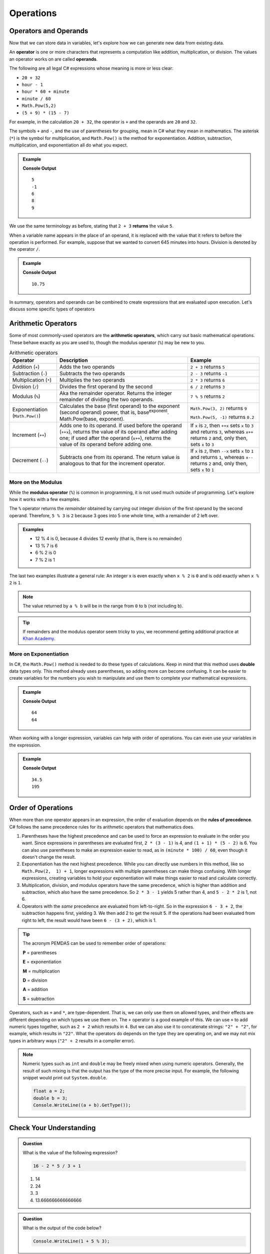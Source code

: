 Operations
==========

Operators and Operands
----------------------

Now that we can store data in variables, let's explore how we can generate new data from existing data.

.. index:: ! operator, ! operand

An **operator** is one or more characters that represents a computation like addition, multiplication, or division. The values an operator works on are called **operands**.

The following are all legal C# expressions whose meaning is more or less clear:

- ``20 + 32``
- ``hour - 1``
- ``hour * 60 + minute``
- ``minute / 60``
- ``Math.Pow(5,2)``
- ``(5 + 9) * (15 - 7)``

For example, in the calculation ``20 + 32``, the operator is ``+`` and the operands are ``20`` and ``32``.

The symbols ``+`` and ``-``, and the use of parentheses for grouping, mean in C# what they mean in mathematics. The asterisk (``*``) is the symbol for multiplication, and ``Math.Pow()`` is the method for exponentiation. Addition, subtraction, multiplication, and exponentiation all do what you expect.

.. admonition:: Example

   .. sourcecode:: csharp
      :linenos:

      Console.WriteLine(2 + 3);
      Console.WriteLine(2 - 3);
      Console.WriteLine(2 * 3);
      Console.WriteLine(Math.Pow(2,3));
      Console.WriteLine(Math.Pow(3,2));

   **Console Output**

   ::

      5
      -1
      6
      8
      9

We use the same terminology as before, stating that ``2 + 3`` **returns** the value ``5``.

When a variable name appears in the place of an operand, it is replaced with the value that it refers to before the operation is performed. For example, suppose that we wanted to convert 645 minutes into hours. Division is denoted by the operator ``/``.

.. admonition:: Example

   .. sourcecode:: csharp
      :linenos:

      double minutes = 645;
      double hours = minutes / 60;
      Console.WriteLine(hours);

   **Console Output**

   ::

      10.75

In summary, operators and operands can be combined to create expressions that are evaluated upon execution. Let's discuss some specific types of operators

Arithmetic Operators
--------------------

.. index:: ! arithmetic operators

.. index:: ! +, ! -, ! *, ! /, ! Math.Pow(), ! ++, ! --

Some of most commonly-used operators are the **arithmetic operators**, which carry out basic mathematical operations. These behave exactly as you are used to, though the modulus operator (``%``) may be new to you.

.. list-table:: Arithmetic operators
   :widths: auto
   :header-rows: 1

   * - Operator
     - Description
     - Example
   * - Addition (``+``)
     - Adds the two operands
     - ``2 + 3`` returns ``5``
   * - Subtraction (``-``)
     - Subtracts the two operands
     - ``2 - 3`` returns ``-1``
   * - Multiplication (``*``)
     - Multiplies the two operands
     - ``2 * 3`` returns ``6``
   * - Division (``/``)
     - Divides the first operand by the second
     - ``6 / 2`` returns ``3``
   * - Modulus (``%``)
     - Aka the remainder operator. Returns the integer remainder of dividing the two operands.
     - ``7 % 5`` returns ``2``
   * - Exponentiation (``Math.Pow()``)
     - Calculates the base (first operand) to the exponent (second operand) power, that is, base\ :sup:`exponent`.  Math.Pow(base, exponent).
     - ``Math.Pow(3, 2)`` returns ``9``

       ``Math.Pow(5, -1)`` returns ``0.2``
   * - Increment (``++``)
     - Adds one to its operand. If used before the operand (``++x``), returns the value of its operand after adding one; if used after the operand (``x++``), returns the value of its operand before adding one.
     - If ``x`` is ``2``, then ``++x`` sets ``x`` to ``3`` and returns ``3``, whereas ``x++`` returns ``2`` and, only then, sets ``x`` to ``3``
   * - Decrement (``--``)
     - Subtracts one from its operand. The return value is analogous to that for the increment operator.
     - If ``x`` is ``2``, then ``--x`` sets ``x`` to ``1`` and returns ``1``, whereas ``x--`` returns ``2`` and, only then, sets ``x`` to ``1``

.. index:: ! modulus, ! %

More on the Modulus
^^^^^^^^^^^^^^^^^^^^

While the **modulus operator** (``%``) is common in programming, it is not used much
outside of programming. Let's explore how it works with a few examples.

The ``%`` operator returns the *remainder* obtained by carrying out integer division of the first operand by the second operand. Therefore, ``5 % 3`` is ``2`` because 3 goes into 5 one whole time, with a remainder of 2 left over.

.. admonition:: Examples

   - 12 % 4 is 0, because 4 divides 12 evenly (that is, there is no remainder)
   - 13 % 7 is 6
   - 6 % 2 is 0
   - 7 % 2 is 1

The last two examples illustrate a general rule: An integer x is even exactly
when ``x % 2`` is ``0`` and is odd exactly when ``x % 2`` is ``1``.

.. admonition:: Note

   The value returned by ``a % b`` will be in the range from ``0`` to ``b``
   (not including ``b``).

.. admonition:: Tip

   If remainders and the modulus operator seem tricky to you, we recommend
   getting additional practice at `Khan Academy <https://www.khanacademy.org/computing/computer-science/cryptography/modarithmetic/a/what-is-modular-arithmetic>`_.


More on Exponentiation
^^^^^^^^^^^^^^^^^^^^^^^
In C#, the ``Math.Pow()`` method is needed to do these types of calculations.  Keep in mind that this method uses **double** data types only.  
This method already uses parentheses, so adding more can become confusing.  It can be easier to create variables for the numbers you wish to manipulate 
and use them to complete your mathematical expressions.


.. admonition:: Example

   .. sourcecode:: csharp
      :linenos:

      /* 
      using the variables in the Math.Pow() method and 
      perfroming the exponentiation in the Console.WriteLine
      */

      double num1 = 4;
      double num2 = 3;
      Console.WriteLine(Math.Pow(num1, num2));

      /*  
      creating a variable for the exponentiation 
      which will be called in the Console.WriteLine
      */

      double numPower = Math.Pow(num1, num2);
      Console.WriteLine(numPower);

   **Console Output**

   ::

      64
      64

When working with a longer expression, variables can help with order of operations.  You can even use your variables in the expression.

.. admonition:: Example

   .. sourcecode:: csharp
      :linenos:

      double num1 = 4;
      double num2 = 3;
      double numPower = Math.Pow(num1, num2);
      Console.WriteLine((numPower + 5) / 2);
      Console.WriteLine((numPower * 3) + (12 / num1))

   **Console Output**

   ::

      34.5
      195


Order of Operations
-------------------

.. index:: ! order of operations

When more than one operator appears in an expression, the order of evaluation depends on the **rules of precedence**. C# follows the same precedence rules for its arithmetic operators that mathematics does.

#. Parentheses have the highest precedence and can be used to force an
   expression to evaluate in the order you want. Since expressions in
   parentheses are evaluated first, ``2 * (3 - 1)`` is 4, and ``(1 + 1) * (5 - 2)`` is 6. You can also use parentheses to make an expression easier to read, as in ``(minute * 100) / 60``, even though it doesn't change the result.
#. Exponentiation has the next highest precedence.    
   While you can directly use numbers in this method, like so ``Math.Pow(2,  1) + 1``, longer expressions with multiple parentheses can make things confusing.  
   With longer expressions, creating variables to hold your exponentiation will make things easier to read and calculate correctly.
#. Multiplication, division, and modulus operators have the same precedence,
   which is higher than addition and subtraction, which also have the same
   precedence. So ``2 * 3 - 1`` yields 5 rather than 4, and ``5 - 2 * 2`` is 1,
   not 6.
#. Operators with the *same* precedence are evaluated from left-to-right. So in
   the expression ``6 - 3 + 2``, the subtraction happens first, yielding 3. We
   then add 2 to get the result 5. If the operations had been evaluated from
   right to left, the result would have been ``6 - (3 + 2)``, which is 1.

.. index:: PEMDAS

.. admonition:: Tip

   The acronym PEMDAS can be used to remember order of operations:

   **P** = parentheses

   **E** = exponentiation

   **M** = multiplication

   **D** = division

   **A** = addition

   **S** = subtraction


Operators, such as ``+`` and ``*``, are type-dependent.
That is, we can only use them on allowed types, and their effects are
different depending on which types we use them on. The ``+`` operator is
a good example of this. We can use ``+`` to add numeric types together,
such as ``2 + 2`` which results in ``4``. But we can also use it to
concatenate strings: ``"2" + "2"``, for example, which results in
``"22"``. What the operators do depends on the type they are operating
on, and we may not mix types in arbitrary ways (``"2" + 2`` results in a
compiler error).

.. admonition:: Note

   Numeric types such as ``int`` and ``double`` may be freely mixed when
   using numeric operators. Generally, the result of such mixing is that
   the output has the type of the more precise input. For example, the
   following snippet would print out ``System.double``.

   .. sourcecode:: c#

      float a = 2;
      double b = 3;
      Console.WriteLine((a + b).GetType());


Check Your Understanding
------------------------

.. admonition:: Question

   What is the value of the following expression?

   .. sourcecode:: csharp

      16 - 2 * 5 / 3 + 1

   #. 14
   #. 24
   #. 3
   #. 13.666666666666666

.. admonition:: Question

   What is the output of the code below?

   .. sourcecode:: csharp

      Console.WriteLine(1 + 5 % 3);


.. admonition:: Question

   What is the value of the following expression?

   *Note:* Using the **^** "carrot" symbol is common short hand for showing exponentiation, but not used in C#.

   .. sourcecode:: csharp

      2 ^ 2 ^ 3 * 3

   #. 768
   #. 128
   #. 12
   #. 256
